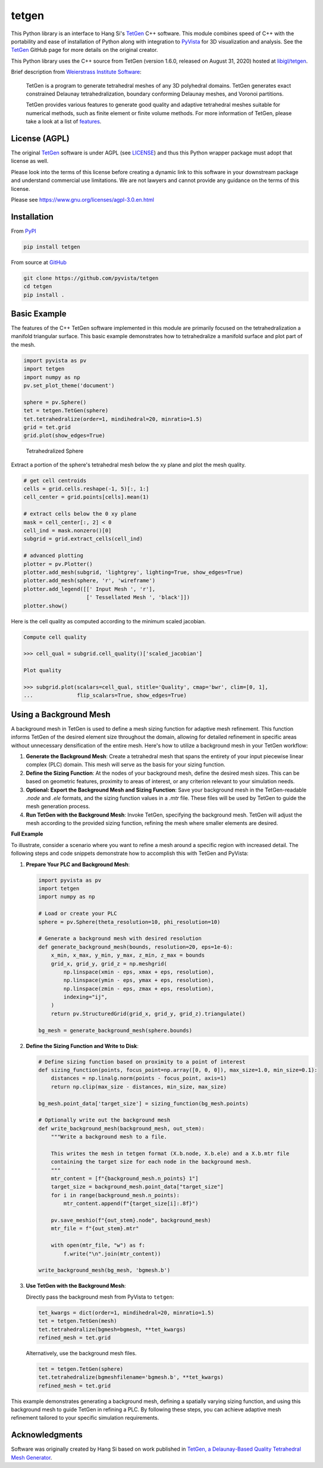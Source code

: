 tetgen
======

.. image:: https://img.shields.io/pypi/v/tetgen.svg?logo=python&logoColor=white
   :target: https://pypi.org/project/tetgen/

This Python library is an interface to Hang Si's
`TetGen <https://github.com/ufz/tetgen>`__ C++ software.
This module combines speed of C++ with the portability and ease of installation
of Python along with integration to `PyVista <https://docs.pyvista.org>`_ for
3D visualization and analysis.
See the `TetGen <https://github.com/ufz/tetgen>`__ GitHub page for more details
on the original creator.

This Python library uses the C++ source from TetGen (version 1.6.0,
released on August 31, 2020) hosted at `libigl/tetgen <https://github.com/libigl/tetgen>`__.

Brief description from
`Weierstrass Institute Software <http://wias-berlin.de/software/index.jsp?id=TetGen&lang=1>`__:

    TetGen is a program to generate tetrahedral meshes of any 3D polyhedral domains.
    TetGen generates exact constrained Delaunay tetrahedralization, boundary
    conforming Delaunay meshes, and Voronoi partitions.

    TetGen provides various features to generate good quality and adaptive
    tetrahedral meshes suitable for numerical methods, such as finite element or
    finite volume methods. For more information of TetGen, please take a look at a
    list of `features <http://wias-berlin.de/software/tetgen/features.html>`__.

License (AGPL)
--------------

The original `TetGen <https://github.com/ufz/tetgen>`__ software is under AGPL
(see `LICENSE <https://github.com/pyvista/tetgen/blob/main/LICENSE>`_) and thus this
Python wrapper package must adopt that license as well.

Please look into the terms of this license before creating a dynamic link to this software
in your downstream package and understand commercial use limitations. We are not lawyers
and cannot provide any guidance on the terms of this license.

Please see https://www.gnu.org/licenses/agpl-3.0.en.html

Installation
------------

From `PyPI <https://pypi.python.org/pypi/tetgen>`__

.. code:: bash

    pip install tetgen

From source at `GitHub <https://github.com/pyvista/tetgen>`__

.. code:: bash

    git clone https://github.com/pyvista/tetgen
    cd tetgen
    pip install .


Basic Example
-------------
The features of the C++ TetGen software implemented in this module are
primarily focused on the tetrahedralization a manifold triangular
surface.  This basic example demonstrates how to tetrahedralize a
manifold surface and plot part of the mesh.

.. code:: python

    import pyvista as pv
    import tetgen
    import numpy as np
    pv.set_plot_theme('document')

    sphere = pv.Sphere()
    tet = tetgen.TetGen(sphere)
    tet.tetrahedralize(order=1, mindihedral=20, minratio=1.5)
    grid = tet.grid
    grid.plot(show_edges=True)

.. figure:: https://github.com/pyvista/tetgen/raw/main/doc/images/sphere.png
    :width: 300pt

    Tetrahedralized Sphere

Extract a portion of the sphere's tetrahedral mesh below the xy plane and plot
the mesh quality.

.. code:: python

    # get cell centroids
    cells = grid.cells.reshape(-1, 5)[:, 1:]
    cell_center = grid.points[cells].mean(1)

    # extract cells below the 0 xy plane
    mask = cell_center[:, 2] < 0
    cell_ind = mask.nonzero()[0]
    subgrid = grid.extract_cells(cell_ind)

    # advanced plotting
    plotter = pv.Plotter()
    plotter.add_mesh(subgrid, 'lightgrey', lighting=True, show_edges=True)
    plotter.add_mesh(sphere, 'r', 'wireframe')
    plotter.add_legend([[' Input Mesh ', 'r'],
                        [' Tessellated Mesh ', 'black']])
    plotter.show()

.. image:: https://github.com/pyvista/tetgen/raw/main/doc/images/sphere_subgrid.png

Here is the cell quality as computed according to the minimum scaled jacobian.

.. code::

   Compute cell quality

   >>> cell_qual = subgrid.cell_quality()['scaled_jacobian']

   Plot quality

   >>> subgrid.plot(scalars=cell_qual, stitle='Quality', cmap='bwr', clim=[0, 1],
   ...              flip_scalars=True, show_edges=True)

.. image:: https://github.com/pyvista/tetgen/raw/main/doc/images/sphere_qual.png


Using a Background Mesh
-----------------------
A background mesh in TetGen is used to define a mesh sizing function for
adaptive mesh refinement. This function informs TetGen of the desired element
size throughout the domain, allowing for detailed refinement in specific areas
without unnecessary densification of the entire mesh. Here's how to utilize a
background mesh in your TetGen workflow:

1. **Generate the Background Mesh**: Create a tetrahedral mesh that spans the
   entirety of your input piecewise linear complex (PLC) domain. This mesh will
   serve as the basis for your sizing function.

2. **Define the Sizing Function**: At the nodes of your background mesh, define
   the desired mesh sizes. This can be based on geometric features, proximity
   to areas of interest, or any criterion relevant to your simulation needs.

3. **Optional: Export the Background Mesh and Sizing Function**: Save your
   background mesh in the TetGen-readable `.node` and `.ele` formats, and the
   sizing function values in a `.mtr` file. These files will be used by TetGen
   to guide the mesh generation process.

4. **Run TetGen with the Background Mesh**: Invoke TetGen, specifying the
   background mesh. TetGen will adjust the mesh according to the provided
   sizing function, refining the mesh where smaller elements are desired.

**Full Example**

To illustrate, consider a scenario where you want to refine a mesh around a
specific region with increased detail. The following steps and code snippets
demonstrate how to accomplish this with TetGen and PyVista:

1. **Prepare Your PLC and Background Mesh**:

   .. code-block:: python

      import pyvista as pv
      import tetgen
      import numpy as np

      # Load or create your PLC
      sphere = pv.Sphere(theta_resolution=10, phi_resolution=10)

      # Generate a background mesh with desired resolution
      def generate_background_mesh(bounds, resolution=20, eps=1e-6):
          x_min, x_max, y_min, y_max, z_min, z_max = bounds
          grid_x, grid_y, grid_z = np.meshgrid(
              np.linspace(xmin - eps, xmax + eps, resolution),
              np.linspace(ymin - eps, ymax + eps, resolution),
              np.linspace(zmin - eps, zmax + eps, resolution),
              indexing="ij",
          )
          return pv.StructuredGrid(grid_x, grid_y, grid_z).triangulate()

      bg_mesh = generate_background_mesh(sphere.bounds)

2. **Define the Sizing Function and Write to Disk**:

   .. code-block:: python

      # Define sizing function based on proximity to a point of interest
      def sizing_function(points, focus_point=np.array([0, 0, 0]), max_size=1.0, min_size=0.1):
          distances = np.linalg.norm(points - focus_point, axis=1)
          return np.clip(max_size - distances, min_size, max_size)

      bg_mesh.point_data['target_size'] = sizing_function(bg_mesh.points)

      # Optionally write out the background mesh
      def write_background_mesh(background_mesh, out_stem):
          """Write a background mesh to a file.

          This writes the mesh in tetgen format (X.b.node, X.b.ele) and a X.b.mtr file
          containing the target size for each node in the background mesh.
          """
          mtr_content = [f"{background_mesh.n_points} 1"]
          target_size = background_mesh.point_data["target_size"]
          for i in range(background_mesh.n_points):
              mtr_content.append(f"{target_size[i]:.8f}")

          pv.save_meshio(f"{out_stem}.node", background_mesh)
          mtr_file = f"{out_stem}.mtr"

          with open(mtr_file, "w") as f:
              f.write("\n".join(mtr_content))

      write_background_mesh(bg_mesh, 'bgmesh.b')

3. **Use TetGen with the Background Mesh**:


   Directly pass the background mesh from PyVista to ``tetgen``:

   .. code-block:: python

      tet_kwargs = dict(order=1, mindihedral=20, minratio=1.5)
      tet = tetgen.TetGen(mesh)
      tet.tetrahedralize(bgmesh=bgmesh, **tet_kwargs)
      refined_mesh = tet.grid

   Alternatively, use the background mesh files.

   .. code-block:: python

      tet = tetgen.TetGen(sphere)
      tet.tetrahedralize(bgmeshfilename='bgmesh.b', **tet_kwargs)
      refined_mesh = tet.grid


This example demonstrates generating a background mesh, defining a spatially
varying sizing function, and using this background mesh to guide TetGen in
refining a PLC. By following these steps, you can achieve adaptive mesh
refinement tailored to your specific simulation requirements.


Acknowledgments
---------------
Software was originally created by Hang Si based on work published in
`TetGen, a Delaunay-Based Quality Tetrahedral Mesh Generator <https://dl.acm.org/citation.cfm?doid=2629697>`__.
